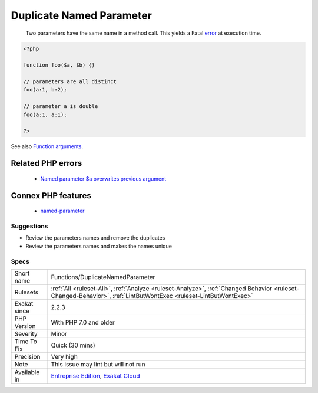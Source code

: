 .. _functions-duplicatenamedparameter:

.. _duplicate-named-parameter:

Duplicate Named Parameter
+++++++++++++++++++++++++

  Two parameters have the same name in a method call. This yields a Fatal `error <https://www.php.net/error>`_ at execution time.

.. code-block:: php
   
   <?php
   
   function foo($a, $b) {}
   
   // parameters are all distinct
   foo(a:1, b:2);
   
   // parameter a is double
   foo(a:1, a:1);
   
   ?>

See also `Function arguments <https://www.php.net/manual/en/functions.arguments.php>`_.

Related PHP errors 
-------------------

  + `Named parameter $a overwrites previous argument <https://php-errors.readthedocs.io/en/latest/messages/named-parameter-%24x-overwrites-previous-argument.html>`_



Connex PHP features
-------------------

  + `named-parameter <https://php-dictionary.readthedocs.io/en/latest/dictionary/named-parameter.ini.html>`_


Suggestions
___________

* Review the parameters names and remove the duplicates
* Review the parameters names and makes the names unique




Specs
_____

+--------------+------------------------------------------------------------------------------------------------------------------------------------------------------------------+
| Short name   | Functions/DuplicateNamedParameter                                                                                                                                |
+--------------+------------------------------------------------------------------------------------------------------------------------------------------------------------------+
| Rulesets     | :ref:`All <ruleset-All>`, :ref:`Analyze <ruleset-Analyze>`, :ref:`Changed Behavior <ruleset-Changed-Behavior>`, :ref:`LintButWontExec <ruleset-LintButWontExec>` |
+--------------+------------------------------------------------------------------------------------------------------------------------------------------------------------------+
| Exakat since | 2.2.3                                                                                                                                                            |
+--------------+------------------------------------------------------------------------------------------------------------------------------------------------------------------+
| PHP Version  | With PHP 7.0 and older                                                                                                                                           |
+--------------+------------------------------------------------------------------------------------------------------------------------------------------------------------------+
| Severity     | Minor                                                                                                                                                            |
+--------------+------------------------------------------------------------------------------------------------------------------------------------------------------------------+
| Time To Fix  | Quick (30 mins)                                                                                                                                                  |
+--------------+------------------------------------------------------------------------------------------------------------------------------------------------------------------+
| Precision    | Very high                                                                                                                                                        |
+--------------+------------------------------------------------------------------------------------------------------------------------------------------------------------------+
| Note         | This issue may lint but will not run                                                                                                                             |
+--------------+------------------------------------------------------------------------------------------------------------------------------------------------------------------+
| Available in | `Entreprise Edition <https://www.exakat.io/entreprise-edition>`_, `Exakat Cloud <https://www.exakat.io/exakat-cloud/>`_                                          |
+--------------+------------------------------------------------------------------------------------------------------------------------------------------------------------------+


